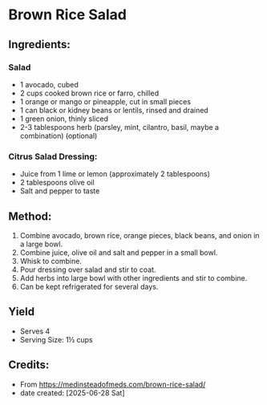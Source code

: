 #+STARTUP: showeverything
* Brown Rice Salad
** Ingredients:
*** Salad
- 1 avocado, cubed
- 2 cups cooked brown rice or farro, chilled
- 1 orange or mango or pineapple, cut in small pieces
- 1 can black or kidney beans or lentils, rinsed and drained
- 1 green onion, thinly sliced
- 2-3 tablespoons herb (parsley, mint, cilantro, basil, maybe a combination) (optional)
*** Citrus Salad Dressing:
- Juice from 1 lime or lemon (approximately 2 tablespoons)
- 2 tablespoons olive oil
- Salt and pepper to taste
** Method:
1. Combine avocado, brown rice, orange pieces, black beans, and onion in a large bowl.
2. Combine juice, olive oil and salt and pepper in a small bowl.
3. Whisk to combine.
4. Pour dressing over salad and stir to coat.
5. Add herbs into large bowl with other ingredients and stir to combine.
6. Can be kept refrigerated for several days.
** Yield
- Serves 4
- Serving Size: 1½ cups
** Credits:
- From https://medinsteadofmeds.com/brown-rice-salad/
- date created: [2025-06-28 Sat]
